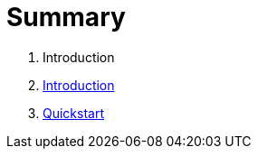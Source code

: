 = Summary

. Introduction
. link:introduction.adoc[Introduction]
. link:quickstart.adoc[Quickstart]

